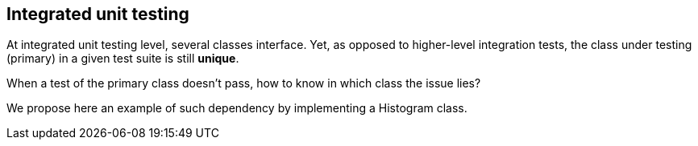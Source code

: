 [.subsection.background]
[.center]
== Integrated unit testing

At integrated unit testing level, several classes interface.
Yet, as opposed to higher-level integration tests,
the class under testing (primary) in a given test suite is still *unique*.


[.fragment]
When a test of the primary class doesn't pass, how to know in which class the issue lies?

[.fragment]
We propose here an example of such dependency by implementing a Histogram class.

